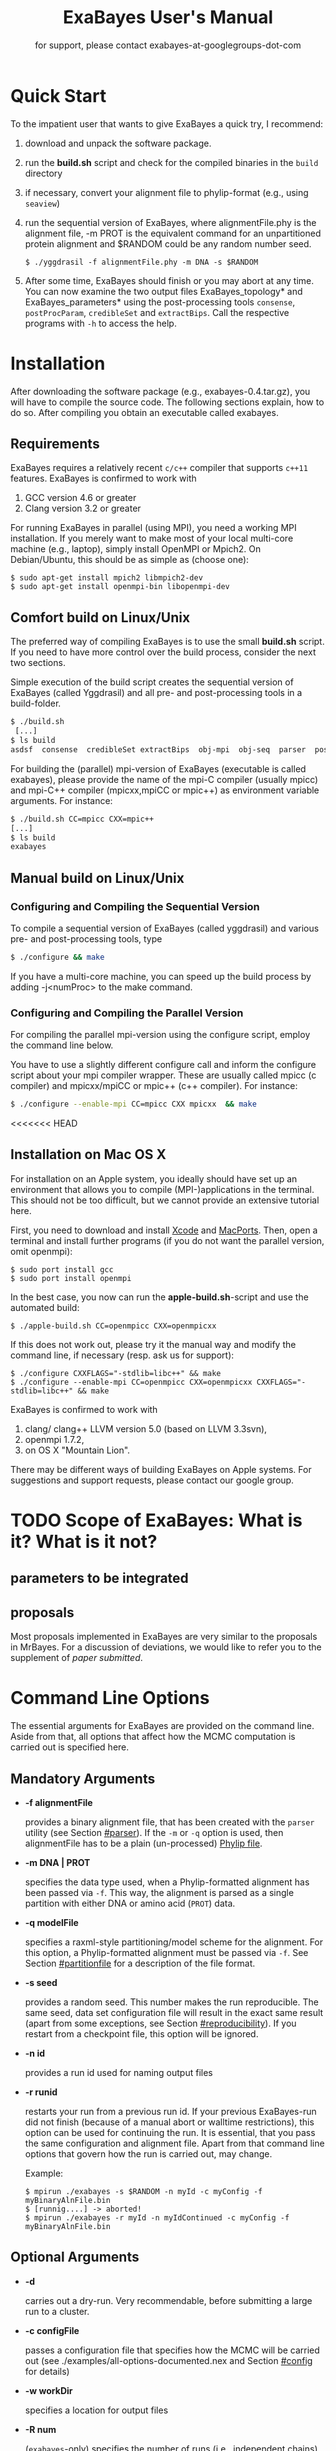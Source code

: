 #+TITLE: ExaBayes User's Manual
#+LaTeX_CLASS: koma-article
#+LaTeX_CLASS_OPTIONS: [a4paper]
#+OPTIONS: ^:nil
#+AUTHOR: for support, please contact exabayes-at-googlegroups-dot-com
* Quick Start
  To the impatient user that wants to give ExaBayes a quick try, I recommend: 

  1. download and unpack the software package.
  2. run the *build.sh* script and check for the compiled binaries in
     the ~build~ directory
  3. if necessary, convert your alignment file to phylip-format (e.g., using ~seaview~)
  4. run the sequential version of ExaBayes, where alignmentFile.phy
     is the alignment file, -m PROT is the equivalent command for an
     unpartitioned protein alignment and $RANDOM could be any random
     number seed.
     #+BEGIN_SRC
     $ ./yggdrasil -f alignmentFile.phy -m DNA -s $RANDOM 
     #+END_SRC
  5. After some time, ExaBayes should finish or you may abort at any
     time.  You can now examine the two output files
     ExaBayes_topology* and ExaBayes_parameters* using the
     post-processing tools ~consense~, ~postProcParam~, ~credibleSet~
     and ~extractBips~. Call the respective programs with ~-h~ to
     access the help.  
* Installation
  After downloading the software package (e.g., exabayes-0.4.tar.gz),
  you will have to compile the source code. The following sections
  explain, how to do so. After compiling you obtain an executable
  called exabayes.    
** Requirements 
   ExaBayes requires a relatively recent ~c/c++~ compiler that supports
   ~c++11~ features. ExaBayes is confirmed to work with
   1. GCC version 4.6 or greater 
   2. Clang version 3.2 or greater
      
   For running ExaBayes in parallel (using MPI), you need a working
   MPI installation. If you merely want to make most of your local
   multi-core machine (e.g., laptop), simply install OpenMPI or
   Mpich2. On Debian/Ubuntu, this should be as simple as (choose one):
#+BEGIN_SRC
   $ sudo apt-get install mpich2 libmpich2-dev
   $ sudo apt-get install openmpi-bin libopenmpi-dev
#+END_SRC
** Comfort build on Linux/Unix
   The preferred way of compiling ExaBayes is to use the small
   *build.sh* script. If you need to have more control over the build
   process, consider the next two sections.

   Simple execution of the build script creates the sequential version
   of ExaBayes (called Yggdrasil) and all pre- and post-processing
   tools in a build-folder.

#+BEGIN_SRC sh
  $ ./build.sh 
   [...] 
  $ ls build 
  asdsf  consense  credibleSet extractBips  obj-mpi  obj-seq  parser  postProcParam  yggdrasil
#+END_SRC
   
   For building the (parallel) mpi-version of ExaBayes (executable is
   called exabayes), please provide the name of the mpi-C compiler
   (usually mpicc) and mpi-C++ compiler (mpicxx,mpiCC or mpic++) as
   environment variable arguments. For instance: 

#+BEGIN_SRC sh
  $ ./build.sh CC=mpicc CXX=mpic++
  [...]
  $ ls build 
  exabayes
#+END_SRC
   
** Manual build on Linux/Unix
*** Configuring and  Compiling the Sequential Version 
   To compile a sequential version of ExaBayes (called yggdrasil) and
   various pre- and post-processing tools, type
   #+BEGIN_SRC sh 
$ ./configure && make 
   #+END_SRC  
   If you have a multi-core machine, you can speed up the build
   process by adding -j<numProc> to the make command.
*** Configuring and Compiling the Parallel Version 
   For compiling the parallel mpi-version using the configure script,
   employ the command line below.

   You have to use a slightly different configure call and inform the
   configure script about your mpi compiler wrapper. These are usually
   called mpicc (c compiler) and mpicxx/mpiCC or mpic++ (c++
   compiler). For instance:
   #+BEGIN_SRC sh
$ ./configure --enable-mpi CC=mpicc CXX mpicxx  && make 
   #+END_SRC
   
<<<<<<< HEAD
** Installation on Mac OS X
   For installation on an Apple system, you ideally should have set up
   an environment that allows you to compile (MPI-)applications in the
   terminal. This should not be too difficult, but we cannot provide
   an extensive tutorial here.

   First, you need to download and install [[http://en.wikipedia.org/wiki/Xcode][Xcode]] and [[http://www.macports.org/][MacPorts]]. Then,
   open a terminal and install further programs (if you do not want
   the parallel version, omit openmpi):
#+BEGIN_SRC
   $ sudo port install gcc 
   $ sudo port install openmpi 
#+END_SRC

   In the best case, you now can run the *apple-build.sh*-script and
   use the automated build:
   
#+BEGIN_SRC 
   $ ./apple-build.sh CC=openmpicc CXX=openmpicxx
#+END_SRC

   If this does not work out, please try it the manual way and
   modify the command line, if necessary (resp. ask us for support):
   
#+BEGIN_SRC
   $ ./configure CXXFLAGS="-stdlib=libc++" && make 
   $ ./configure --enable-mpi CC=openmpicc CXX=openmpicxx CXXFLAGS="-stdlib=libc++" && make 
#+END_SRC

   ExaBayes is confirmed to work with 
   1. clang/ clang++ LLVM version 5.0 (based on LLVM 3.3svn),
   2. openmpi 1.7.2,
   3. on OS X "Mountain Lion".
      
   There may be different ways of building ExaBayes on Apple
   systems. For suggestions and support requests, please contact our
   google group.

* TODO Scope of ExaBayes: What is it? What is it not?
** parameters to be integrated
** proposals
   Most proposals implemented in ExaBayes are very similar to the
   proposals in MrBayes. For a discussion of deviations, we would like
   to refer you to the supplement of /paper submitted/.
* Command Line Options 
  The essential arguments for ExaBayes are provided on the command
  line. Aside from that, all options that affect how the MCMC
  computation is carried out is specified here.
** Mandatory Arguments 

   + *-f alignmentFile* 

     provides a binary alignment file, that has been
     created with the ~parser~ utility (see Section [[#parser]]). If the ~-m~ or
     ~-q~ option is used, then alignmentFile has to be a plain
     (un-processed) [[http://evolution.genetics.washington.edu/phylip/doc/sequence.html][Phylip file]]. 

   + *-m DNA | PROT* 

     specifies the data type used, when a
     Phylip-formatted alignment has been passed via ~-f~. This way, the
     alignment is parsed as a single partition with either DNA or amino
     acid (~PROT~) data.

   + *-q modelFile* 

     specifies a raxml-style partitioning/model scheme
     for the alignment. For this option, a Phylip-formatted alignment
     must be passed via ~-f~. See Section [[#partitionfile]] for a description of
     the file format. 
     
   + *-s seed* 

     provides a random seed. This number makes the run
     reproducible. The same seed, data set configuration file will
     result in the exact same result (apart from some exceptions, see Section
     [[#reproducibility]]).  If you restart from a checkpoint file, this
     option will be ignored.
     
   + *-n id* 

     provides a run id used for naming output files 

   + *-r runid* 
     
     restarts your run from a previous run id. If your previous
     ExaBayes-run did not finish (because of a manual abort or
     walltime restrictions), this option can be used for continuing
     the run. It is essential, that you pass the same configuration
     and alignment file. Apart from that command line options that
     govern how the run is carried out, may change.

     Example:
     #+BEGIN_SRC 
     $ mpirun ./exabayes -s $RANDOM -n myId -c myConfig -f myBinaryAlnFile.bin 
     $ [runnig....] -> aborted!
     $ mpirun ./exabayes -r myId -n myIdContinued -c myConfig -f myBinaryAlnFile.bin 
     #+END_SRC
     
** Optional Arguments 
   + *-d* 
     
     carries out a dry-run. Very recommendable, before
     submitting a large run to a cluster. 

   + *-c configFile* 

     passes a configuration file that specifies how
     the MCMC will be carried out (see
     ./examples/all-options-documented.nex and Section [[#config]] for details)
     
   + *-w workDir* 

     specifies a location for output files

   + *-R num* 

     (~exabayes~-only) specifies the number of runs (i.e.,
     independent chains) to be executed in parallel. Large runs should
     be carried out as separate runs, see Section [[#cluster]] for further
     details.

   + *-C num* 

     (~exabayes~-only) specifies the number of chains (i.e.,
     coupled chains per independent run) to be executed in
     parallel. Employing this option may be less efficient in terms of
     runtime and memory than data-level parallelism, see Section [[#cluster]] for
     further details.

   + *-Q* 

     (~exabayes~-only) enables per-partition data
     distribution. This option assigns entire partitions to
     processors.  Thus, If your alignment comprises more partitions
     than you have processors available, this option is likely to
     speed up calculations substantially. You should check the
     print-out right before the start of MCMC sampling about whether
     load is distributed equally.

   + *-S* 

     try to save memory using the SEV-technique for gap columns
     on large gappy alignments Please refer to
     http://www.biomedcentral.com/1471-2105/12/470 On very gappy
     alignments this option yields considerable runtime improvements.
     
   + *-M mode* 

     specifies the memory versus runtime trade-off.  <mode>
     is a value between 0 (fastest, highest memory consumption) and 3
     (slowest, least memory consumption). See Section [[#memory]] for details.

* Configuration File
  :PROPERTIES:
  :CUSTOM_ID: config
  :END:
  In this Section, we describe all available options of the
  configuration file in detail. The configuration file is a file in
  nexus-format that is divided into sections. See
  examples/all-options-documented.nex for a complete version (and
  maybe copy and customize this file).
  
  None of the blocks in mandatory. The parameter file itself is not
  mandatory and the default values mentioned below are used instead.

** Declaring and Linking Parameters 
  :PROPERTIES:
  :CUSTOM_ID: param-block
  :END:

   keyword: ~params~ 

   This section allows to declare and link parameters (e.g., branch
   lengths) across partitions. You should have declared partitions in
   the partition file (passed via ~-q~). If you provided a partition
   file to the ~parser~ tool, then the binary output file already
   contains information about partitions. Partition ids start with 0
   and refer to the order provided in the partition file.

   Currently the following keywords can be used to specify a parameter
   linking scheme (case does not matter):

|-------------+------------------------------------------------------------------------------------------|
| param       | explanation                                                                              |
|-------------+------------------------------------------------------------------------------------------|
| ~stateFreq~ | link the equilibrium state frequencies (4 for DNA, 20 for AA) for partitions             |
| ~rateHet~   | link the alpha parameter of the $\Gamma$  distribution of rate heterogeneity among sites |
| ~revMat~    | link the substitution rates in the GTR matrix (6 for DNA, 190 for AA) across partitions  |
| ~brlens~    | link branch lengths across partitions                                                    |
| ~aaModel~   | link the fixed rate substitution matrix across partitions (if applicable)                |
|-------------+------------------------------------------------------------------------------------------|

   Note that, by default all parameters are unlinked for all
   partitions. Specifically regarding branch lengths, most people will
   to have only branch length parameter. If a partition id is omitted
   from the scheme, the default behaviour of ExaBayes is to
   instantiate a new parameter for this partition (i.e., it is
   unlinked). 
   
   You have the following options for specifying linkage (here
   demonstrated for the branch length parameter):
   
   + use /comma/ to declare separate parameters \\ 
     /example:/ ~brlens  = (0,1,2,3)~ \\ 
     /result:/ v{0}, v{1}, v{2}, v{3} \\ 

   + use /plus/ to link two parameters \\ 
      /example:/ ~brlens = (0 + 1 , 2 , 3)~ \\ 
      /result:/  v{0,1}, v{2}, v{3} \\ 

   + use /colon/ to declare a range of unlinked parameters \\ 
      /example:/ ~brlens = (0:3)~ \\ 
      /result:/  v{0}, v{1}, v{2}, v{3}  \\ 

   + use /dash/ to declare a range of linked parameters \\ 
      /example:/ ~brlens = (0-3)~\\ 
      /result:/ v{0,1,2,3} \\ 

  For most use cases, you probably will only want to link all branch
  lengths. However, in case you work with protein partitions, please
  consider:

  + By default ExaBayes creates one ~aaModel~ parameter for each of
    your amino acid partitions. As state frequencies, ExaBayes uses
    the empirical frequencies provided by the respective amino acid
    substitution matrix.
  + Instead of using the empirical frequencies, you may want to let
    ExaBayes integrate over these state frequencies. For doing so, you
    simply have to mention one of the respective partitions when
    specifying the ~stateFreq~ parameter scheme. If you have two AA
    partitions, then ~stateFreq = (0)~ instructs ExaBayes to integrate
    over the state frequencies of the first amino acid model
    parameter. 
  + As an alternative to proposing AA substitution matrices for AA
    partitions, you can use ExaBayes to integrate over amino acid GTR
    matrices (189 free parameters).  For doing so, mention (and link)
    the respective AA partitions in the ~revMat~ linking scheme (e.g.,
    ~revMat = (0+1)~ for 1 shared GTR matrix across 2 AA partitions).
** Declaring Priors for Parameters

   keyword: ~prior~
   
   Using prior block, you can declare your prior belief in values the
   parameters ExaBayes integrates over can assume. This affects
   parameters implicitly instantiated by ExaBayes or explicitly
   defined in a param block (see Section [[#param-block]]).
   
   By default priors specifications are applied to all matching
   parameters. You can overwrite these /general/ priors by specifying
   parameter-specific priors. For doing so, list all at least one
   partition that is assigned to your target parameter in curly
   brackets after the prior keyword. For instance:
   #+BEGIN_SRC
   brlenPr exponential(10)
   brlenPr{0,2,10} uniform(1e-6,10)
   #+END_SRC
   applies a uniform prior with $[1e-6,10]$ to all branch length
   parameters that contain the partitions 0,2 or 10 and applies an
   exponential prior with $\lambda = 10$ to all remaining branch
   length parameters.

*** Topology Prior
     keyword: ~topoPr~, \\ 
     default: ~topoPr uniform()~ \\ 
     valid values: 
     - ~fixed()~ \\ 
       topology is kept fixed
     - ~uniform()~ \\ 
       all topologies have the same prior probability 
*** Branch Lengths Prior
     keyword: ~brlenPr~ , \\ 
     default: ~brlenpr exponential(10)~\\ 
     valid values:
     - ~exponential(~ $\lambda$ ~)~ \\ 
       exponential prior with parameter $\lambda$, 
     - ~uniform(start,end)~ \\ 
       uniform probability in the range $[start,end]$ \\ 
     - ~fixed(~ $val$ ~)~ \\
       all branch lengths will be assigned the value $val$ that is
       kept fixed during the analysis (not meaningful, you still
       integrate over the topology)
     - ~fixed()~ \\
       all branch lengths keep original branch length provided via a
       starting tree. If no starting tree is available, a default
       value (currently 0.1) is assigned and kept fix during MCMC
       sampling.
*** Reversible Matrix Prior
    keyword: ~revMatPr~  \\
    default: ~revMatPr dirichlet(1,...,1)~\\ 
     valid values: 
     - ~dirichlet(~ $x_1,x_2,\ldots, x_n$ ~)~\\
       where for a dirichlet prior $x_i$ are the substitution rates in
       a GTR matrix and thus $n = 6$ for DNA GTR matrices and $n =
       190$ (yes, that is much, use with care) for AA GTR matrices).\\
     - ~fixed(~ $x_1,x_2, \ldots, x_n$ ~)~\\
       fixed rates are assigned to the matrix and kept fix during MCMC
       sampling. The values $x_i$ may be expressed as relative rates
       (i.e, ExaBayes will normalize the rates, s.t. they sum up to
       1.0)
*** Rate Heterogeneity Prior
     keyword: ~shapePr~, \\ 
     default: ~shapePr uniform(0,200)~  \\ 
     valid values: \\ 
     - ~exponential(~ $\lambda$ ~)~ \\
       prior probability of $\alpha$ values have an exponential
       distribution with parameter $\lambda$
     - ~uniform( start, end )~ \\
       $\alpha$ values have uniform prior probability in the range
       $[ start, end ]$ 
*** State Frequencies Prior
    keyword: ~stateFreqPr~ , \\ 
    default: dirichlet(1,1,$\ldots$,1)\\ 
    valid values: \\ 
     - ~dirichlet(~ $x_1,x_2, \ldots, x_n$ ~)~ \\
       where for a dirichlet prior $x_i$ are the state frequencies in
       a GTR matri nad thus $n =4$ for DNA and $n = 20$ in a protein
       GTR matrix.
     - ~fixed(~ $x_1,x_2, \ldots, x_n$ ~)~ \\
       fixed values are assigned to the state frequencies and not
       changed during MCMC sampling. $x_i$ can be expressed as
       relative rates (i.e., if the sum is $\geq 1$, ExaBayes does the
       normalizing for you)

*** Amino Acid Model Prior
    keyword: ~aaPr~, \\ 
    default: ~aaPr disc(remainder=1.0)~ \\ 
    valid values: \\ 
     - ~disc(~ $m_1$ = $w_1$, $m_2$ = $w_2$, $\ldots$, $m_n$ = $w_n$ ~)~  \\
       a discrete probability distribution assigning weights $w_i$ to
       protein substitution matrices $m_i$. If only one model is
       specified, this is equivalent to a fixed prior.
       
       $m$ may be one of the following models: DAYHOFF, DCMUT, JTT,
       MTREV, WAG, RTREV, CPREV, VT, BLOSUM62, MTMAM, LG, MTART,
       MTZOA, PMB, HIVB, HIVW, JTTDCMUT, FLU.
       
       By default, if a model is not mentioned in the list, then its
       prior probability is 0 and thus is not considered during MCMC
       sampling.
       
       Additionally, you can include remainder value (i.e.,
       ~remainder=~ $w_i$). This means that all matrices not mentioned
       have a prior probability of $w_i$.
     - ~fixed(~ $m$ ~)~\\ 
       fix the value of the parameter to one of the models listed above 
** RunConfig Block
   
*** MC3 options 
    
** TODO Proposals Block
* Pre-/post-processing utilities
  For all utilities, please use the -h option, the documentation is
  mostly sufficient to execute the programs. In this section, we
  provide additional hints and caveats about employment of these
  tools.
** parser
:PROPERTIES:
:CUSTOM_ID: parser
:END:
   This utility parses an phylip-formatted alignment and creates a
   binary representation of this alignment. You either have to
   indicate the data type of a single partition alignment (via ~-m~)
   or provide a model file via ~-q~ (see Section [[#partitionfile]]).

   Parsing large alignment can take a considerable amount of time that
   is lost manifold when ExaBayes is executed in parallel.

** postProcParam
   This utility can be used to summarize (similar to sump in MrBayes
   or the summary statistics in Tracer) all sampled parameters. 
   
   This is straight-forward for continuous parameters (such as
   substitution rates). If you integrate over fixed protein model
   matrices (e.g, WAG, LG,...), you are integrating over a discrete
   parameter. The output in the ExaBayes_parameters* will list the
   respective matrices. In this case, postProcParam will create an
   extra column that contains the discrete distribution. 
** asdsf
   This utility computes deviations of split frequencies (either
   maximum or average, abbrev. as ASDSF/MSDSF). If you are integrating
   over topologies (you usually are), ASDSF/MSDSF are an essential
   convergence criterion. The authors of MrBayes recommend an ASDSF of
   0.5-1% to be considered "good convergence" and values between 1-3%
   to be acceptable.

   According to our experience, you will encounter strongest
   deviations for branches with low posterior probability. 

   The stand-alone ~asdsf~ tool is identical to the convergence
   diagnostic that is carried out, when multiple independent runs are
   carried out. If you run an exceptionally large analysis with
   multiple independent runs and plan on sampling a very large number
   of trees, it is highly recommendable to launch each independent run
   as a distinct ExaBayes session. You could have a master-script that
   launches the independent runs (to be run for e.g., 2 h), then
   checks for convergence and restarts the runs from the respective
   checkpoints, if not converged yet. If an immense number of
   processes is involved and your cpu-h budget is tight, this saves
   you some sequential overhead. 
   
** credibleSet
   This utility computes the credible set of topologies (up to a
   specified percentile) in one or many tree sets. Use it for
   post-analyses of your tree samples. 
   
** extractBips
   This utility extracts bipartitions (AKA splits or edges) from tree
   sets and the branch lengths associated with these
   bipartitions. Note that, this utility also examines trivial
   bipartitions (these correspond to outer branches in a tree).
   
   extractBips produces the following files: 
   + *ExaBayes_bipartitions.** lists the smaller partition of a
     bipartition (i.e., all taxa omitted are in the complementary
     partition) and assigns a unique identifier to the bipartition.
     
   + *ExaBayes_fileNames.** lists the file names of the input topology
     files and assigns a for reference in the remaining two files.

   + *ExaBayes_bipartitionBranchLengths.** contains all unique branch
     lengths samples associated with a specific bipartition in a
     specific file. The file id and bipartition id from the previous
     two files are used for that.

   + *ExaBayes_bipartitionStatistics.** contains summary statistics
     for the branch lengths associated with bipartitions (similar to
     the output of postProcParam). The ESS value indicates, whether
     you have sufficiently sampled the branch length associated with a
     branch and the PRSF value can be used to judge, if the samples
     from different chains converged against the same distribution.

   If a bipartition occurs only in one chain, extractBips will produce
   ~-nan~-values.
     
** consense
   This utility allows to build consensus trees from one or more tree
   sets. If computing the consensus tree (specifically the extended MR
   consensus) becomes computationally challenging, you may want to
   give the parallelized consensus tree algorithm in [[https://github.com/stamatak/standard-RAxML][RAxML]] a try (use
   ~-J MRE~).
* TODO ExaBayes on Clusters/Supercomputers
:PROPERTIES:
:CUSTOM_ID: cluster
:END:
** General
** Caveats
** Choosing the right kind of parallelism 
** About Memory
:PROPERTIES:
:CUSTOM_ID: memory
:END:
* Note on Reproducibility
:PROPERTIES:
:CUSTOM_ID: reproducibility
:END:
  ExaBayes comes with a relatively strong guarantee of
  reproducibility.

  Ideally, the same seed, configuration file and alignment file have
  to result in the exact same outcome (e.g., topology/parameter
  samples) regardless whether yggdrasil or exabayes were
  employed. This should hold for any kind of command line parameter
  governing the specifics of how calculations are to be
  performed. Furthermore, repeated continuations from a checkpoint
  file should not influence the output either.

  Any change in the configuration file potentially interferes with
  perfect reproducibility (e.g., increasing the checkpoint frequency).
  
  When parallelism is involved, this guarantee does not hold
  necessarily. The reason for this is indeterminism in the calculation
  of the likelihood, when conducted on multiple
  processors. Compensating for this problem comes at the cost of
  runtime performance, thus this has not been implement in ExaBayes. 
  
  In other words: running ExaBayes with a different number of
  processes may yield different results.

  All of the above does not influence the correctness of the results,
  however it limits the guarantee that the chain is in the exact same
  state.
  
* File Format: Model/Partitioning file
:PROPERTIES:
:CUSTOM_ID: partitionfile
:END:
  If you want to partition your data, you have to provide a model file
  either to the ~parser~ utility or to ~yggdrasil/exabayes~ (via
  ~-q~). In brief, this format is identical to the raxml model-file
  format, except that instead of specifying specific protein
  substitution matrices, you must identify a protein partition with
  *PROT* instead of a matrix name such as *LG*. 

  The example file below demonstrates the syntax of this file format: 

  #+BEGIN_SRC
DNA, gene1=1-300
DNA, gene2-codonPos1=301-500\3
DNA, gene2-codonPos2=302-500\3
DNA, gene2-codonPos3=303-500\3
PROT, protId=501-800
DNA, composure=801-1000,1101-1200
DNA, gene3=1000-1100
  #+END_SRC

  The bottom line is: 
  + data type identifier: *DNA* or *PROT* (followed by comma)
  + partitionName (followed by equal sign)
  + alignment positions:
    + range component, see "gene1"
    + strided range (useful for codon positions), see
      "gene2-codonPos1", "gene2-codonPos2" and "gene2-codonPos3". Notice
      that the starting position of the range is incremented for the
      second and third codon position. 
    + combining elements, see "composure". You can combine any
      element using a comma.  

 For concatenating a large number of alignments efficiently, we
 distribute this [[https://github.com/aberer/concat-aln][tool]] separately from ExaBayes. It automatically
 creates the appropriate model file, although you will have to
 manually set the data type for amino acid partitions. Please use
 with caution.

 A side note on efficiency: partitioning your data makes likelihood
 calculation less efficient. If for instance you partition your data
 and link all parameters across all partitions, then you could have
 provided an unpartitioned alignment and the MCMC sampling would
 require less computational resources. 

* Disclaimer
  None of the statements regarding personal communication have been
  approved by the person referred to. Thus, we take full
  responsibility for incorrectly propagated statements.
---------------------------------
